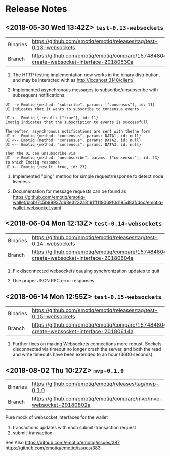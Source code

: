 * Release Notes
** <2018-05-30 Wed 13:42Z> ~test-0.13-websockets~
| Binaries | <https://github.com/emotiq/emotiq/releases/tag/test-0.13-websockets>                      |
| Branch   | <https://github.com/emotiq/emotiq/compare/157484804-create-websocket-interface-20180530a> |

1.  The HTTP testing implementation now works in the binary
    distribution, and may be interacted with as <http://locahost:3140/client/>.

2.  Implemented asynchronous messages to subscribe/unsubscribe with subsequent notifications.

#+BEGIN_EXAMPLE
UI --> Emotiq {method: "subscribe", params: ["consensus"], id: 11}
UI indicates that it wants to subscribe to consensus events

UI <-- Emotiq { result: ["true"], id: 11}
Emotiq indicates that the subscription to events is successfull

Thereafter, asynchronous notifications are sent with thethe form
UI <-- Emotiq {method: "consensus", params: DATA1, id: null}
UI <-- Emotiq {method: "consensus", params: DATA2, id: null}
UI <-- Emotiq {method: "consensus", params: DATA3, id: null}

Then the UI can unsubscribe via
UI --> Emotiq {method: "unsubscribe", params: ["consensus"], id: 23}
to which Emotiq responds
UI <-- Emotiq {result: true, id: 23}
#+END_EXAMPLE

3.  Implemented "ping" method for simple request/response to detect
    node liveness.

4.  Documentation for message requests can be found as 
    <https://github.com/emotiq/emotiq-wallet/blob/7c5b99937d63e3232a8191ff119069f0d195d83f/doc/emotiq-wallet-websocket.yaml>

** <2018-06-04 Mon 12:13Z> ~test-0.14-websockets~

| Binaries | <https://github.com/emotiq/emotiq/releases/tag/test-0.14-websockets>                      |
| Branch   | <https://github.com/emotiq/emotiq/compare/157484804-create-websocket-interface-20180604a> |

1.  Fix disconnected websockets causing synchronization updates to quit

2.  Use proper JSON RPC error responses 
   
** <2018-06-14 Mon 12:55Z> ~test-0.15-websockets~


| Binaries | <https://github.com/emotiq/emotiq/releases/tag/test-0.15-websockets>                      |
| Branch   | <https://github.com/emotiq/emotiq/compare/157484804-create-websocket-interface-20180614a> |

1. Further fixes on making Websockets connections more robust.
   Sockets disconnected via timeout no longer crash the server, and
   both the read and write timeouts have been extended to an hour
   (3600 seconds).

** <2018-08-02 Thu 10:27Z> ~mvp-0.1.0~

| Binaries | <https://github.com/emotiq/emotiq/releases/tag/mvp-0.1.0>              |
| Branch   | <https://github.com/emotiq/emotiq/compare/mvp/mvp-websocket-20180802a> |

Pure mock of websocket interfaces for the wallet

1.  transactions updates with each submit-transaction request
2.  submit-transaction 


See Also 
<https://github.com/emotiq/emotiq/issues/387>
<https://github.com/emotiq/emotiq/issues/383>
